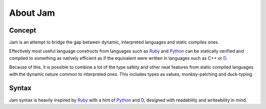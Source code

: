 About Jam
#########

Concept
=======

Jam is an attempt to bridge the gap between dynamic, interpreted languages and
static compiles ones.

Effectively most useful language constructs from languages such as Ruby_ and
Python_ can be statically verified and compiled to something as natively
efficient as if the equivalent were written in languages such as C++ or D_.

Because of this, it is possible to combine a lot of the type safety and other
neat features from static compiled languages with the dynamic nature common to
interpreted ones. This includes types as values, monkey-patching and
duck-typing.

Syntax
======

Jam syntax is heavily inspired by Ruby_ with a hint of Python_ and D_, designed
with readability and writeability in mind.

.. _D: http://dlang.org
.. _Rust: http://rust-lang.org
.. _Ruby: http://ruby-lang.org
.. _Python: http://python.org
